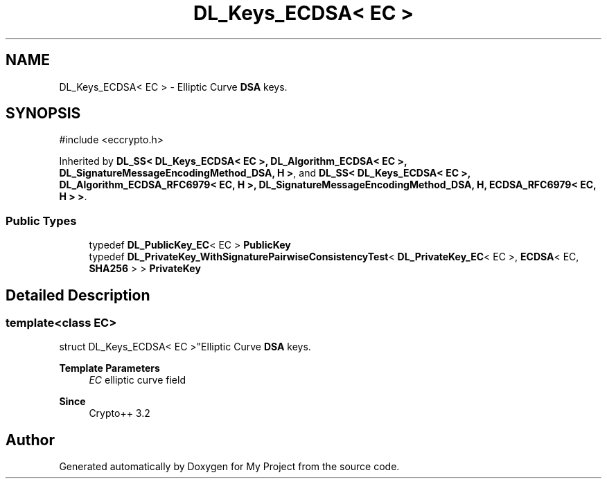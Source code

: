 .TH "DL_Keys_ECDSA< EC >" 3 "My Project" \" -*- nroff -*-
.ad l
.nh
.SH NAME
DL_Keys_ECDSA< EC > \- Elliptic Curve \fBDSA\fP keys\&.  

.SH SYNOPSIS
.br
.PP
.PP
\fR#include <eccrypto\&.h>\fP
.PP
Inherited by \fBDL_SS< DL_Keys_ECDSA< EC >, DL_Algorithm_ECDSA< EC >, DL_SignatureMessageEncodingMethod_DSA, H >\fP, and \fBDL_SS< DL_Keys_ECDSA< EC >, DL_Algorithm_ECDSA_RFC6979< EC, H >, DL_SignatureMessageEncodingMethod_DSA, H, ECDSA_RFC6979< EC, H > >\fP\&.
.SS "Public Types"

.in +1c
.ti -1c
.RI "typedef \fBDL_PublicKey_EC\fP< EC > \fBPublicKey\fP"
.br
.ti -1c
.RI "typedef \fBDL_PrivateKey_WithSignaturePairwiseConsistencyTest\fP< \fBDL_PrivateKey_EC\fP< EC >, \fBECDSA\fP< EC, \fBSHA256\fP > > \fBPrivateKey\fP"
.br
.in -1c
.SH "Detailed Description"
.PP 

.SS "template<class EC>
.br
struct DL_Keys_ECDSA< EC >"Elliptic Curve \fBDSA\fP keys\&. 


.PP
\fBTemplate Parameters\fP
.RS 4
\fIEC\fP elliptic curve field 
.RE
.PP
\fBSince\fP
.RS 4
Crypto++ 3\&.2 
.RE
.PP


.SH "Author"
.PP 
Generated automatically by Doxygen for My Project from the source code\&.

